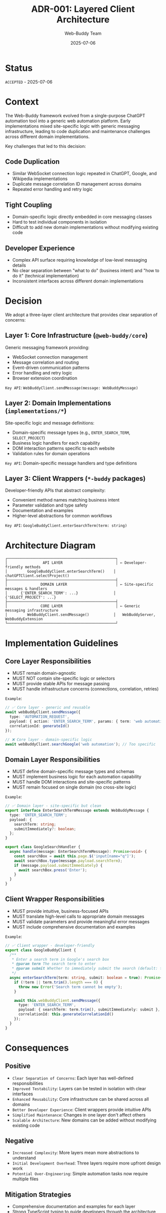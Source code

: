 #+TITLE: ADR-001: Layered Client Architecture
#+AUTHOR: Web-Buddy Team
#+DATE: 2025-07-06
#+DESCRIPTION: Architecture Decision Record for the three-layer client architecture in Web-Buddy framework

* Status
=ACCEPTED= - 2025-07-06

* Context
The Web-Buddy framework evolved from a single-purpose ChatGPT automation tool into a generic web automation platform. Early implementations mixed site-specific logic with generic messaging infrastructure, leading to code duplication and maintenance challenges across different domain implementations.

Key challenges that led to this decision:

** Code Duplication
- Similar WebSocket connection logic repeated in ChatGPT, Google, and Wikipedia implementations
- Duplicate message correlation ID management across domains
- Repeated error handling and retry logic

** Tight Coupling
- Domain-specific logic directly embedded in core messaging classes
- Hard to test individual components in isolation
- Difficult to add new domain implementations without modifying existing code

** Developer Experience
- Complex API surface requiring knowledge of low-level messaging details
- No clear separation between "what to do" (business intent) and "how to do it" (technical implementation)
- Inconsistent interfaces across different domain implementations

* Decision
We adopt a three-layer client architecture that provides clear separation of concerns:

** Layer 1: Core Infrastructure (~@web-buddy/core~)
Generic messaging framework providing:
- WebSocket connection management
- Message correlation and routing
- Event-driven communication patterns
- Error handling and retry logic
- Browser extension coordination

=Key API=: ~WebBuddyClient.sendMessage(message: WebBuddyMessage)~

** Layer 2: Domain Implementations (~implementations/*~)
Site-specific logic and message definitions:
- Domain-specific message types (e.g., ~ENTER_SEARCH_TERM~, ~SELECT_PROJECT~)
- Business logic handlers for each capability
- DOM interaction patterns specific to each website
- Validation rules for domain operations

=Key API=: Domain-specific message handlers and type definitions

** Layer 3: Client Wrappers (~*-buddy~ packages)
Developer-friendly APIs that abstract complexity:
- Convenient method names matching business intent
- Parameter validation and type safety
- Documentation and examples
- Higher-level abstractions for common workflows

=Key API=: ~GoogleBuddyClient.enterSearchTerm(term: string)~

* Architecture Diagram

#+BEGIN_SRC ascii
┌─────────────────────────────────────────────────┐
│                API LAYER                        │ ← Developer-friendly methods
│         GoogleBuddyClient.enterSearchTerm()    │   chatGPTClient.selectProject()
├─────────────────────────────────────────────────┤
│               DOMAIN LAYER                      │ ← Site-specific messages & handlers
│      {'ENTER_SEARCH_TERM': ...}                │   {'SELECT_PROJECT': ...}
├─────────────────────────────────────────────────┤
│               CORE LAYER                        │ ← Generic messaging infrastructure
│         WebBuddyClient.sendMessage()           │   WebBuddyServer, WebBuddyExtension
└─────────────────────────────────────────────────┘
#+END_SRC

* Implementation Guidelines

** Core Layer Responsibilities
- MUST remain domain-agnostic
- MUST NOT contain site-specific logic or selectors
- MUST provide stable APIs for message passing
- MUST handle infrastructure concerns (connections, correlation, retries)

=Example=:
#+BEGIN_SRC typescript
// ✅ Core layer - generic and reusable
await webBuddyClient.sendMessage({
  type: 'AUTOMATION_REQUEST',
  payload: { action: 'ENTER_SEARCH_TERM', params: { term: 'web automation' } },
  correlationId: generateId()
});

// ❌ Core layer - domain-specific logic
await webBuddyClient.searchGoogle('web automation'); // Too specific
#+END_SRC

** Domain Layer Responsibilities
- MUST define domain-specific message types and schemas
- MUST implement business logic for each automation capability
- MUST handle DOM interactions and site-specific patterns
- MUST remain focused on single domain (no cross-site logic)

=Example=:
#+BEGIN_SRC typescript
// ✅ Domain layer - site-specific but clean
export interface EnterSearchTermMessage extends WebBuddyMessage {
  type: 'ENTER_SEARCH_TERM';
  payload: {
    searchTerm: string;
    submitImmediately?: boolean;
  };
}

export class GoogleSearchHandler {
  async handle(message: EnterSearchTermMessage): Promise<void> {
    const searchBox = await this.page.$('input[name="q"]');
    await searchBox.type(message.payload.searchTerm);
    if (message.payload.submitImmediately) {
      await searchBox.press('Enter');
    }
  }
}
#+END_SRC

** Client Wrapper Responsibilities
- MUST provide intuitive, business-focused APIs
- MUST translate high-level calls to appropriate domain messages
- MUST validate parameters and provide meaningful error messages
- MUST include comprehensive documentation and examples

=Example=:
#+BEGIN_SRC typescript
// ✅ Client wrapper - developer-friendly
export class GoogleBuddyClient {
  /**
   * Enter a search term in Google's search box
   * @param term The search term to enter
   * @param submit Whether to immediately submit the search (default: true)
   */
  async enterSearchTerm(term: string, submit: boolean = true): Promise<void> {
    if (!term || term.trim().length === 0) {
      throw new Error('Search term cannot be empty');
    }
    
    await this.webBuddyClient.sendMessage({
      type: 'ENTER_SEARCH_TERM',
      payload: { searchTerm: term.trim(), submitImmediately: submit },
      correlationId: this.generateCorrelationId()
    });
  }
}
#+END_SRC

* Consequences

** Positive
- =Clear Separation of Concerns=: Each layer has well-defined responsibilities
- =Improved Testability=: Layers can be tested in isolation with clear interfaces
- =Enhanced Reusability=: Core infrastructure can be shared across all domains
- =Better Developer Experience=: Client wrappers provide intuitive APIs
- =Simplified Maintenance=: Changes in one layer don't affect others
- =Scalable Architecture=: New domains can be added without modifying existing code

** Negative
- =Increased Complexity=: More layers mean more abstractions to understand
- =Initial Development Overhead=: Three layers require more upfront design work
- =Potential Over-Engineering=: Simple automation tasks now require multiple files

** Mitigation Strategies
- Comprehensive documentation and examples for each layer
- Strong TypeScript typing to guide developers through the architecture
- Template generators to speed up new domain implementation
- Clear naming conventions and architectural guidelines

* Examples

** Adding a New Domain (LinkedIn automation)
1. =Core Layer=: No changes needed (reuse existing ~WebBuddyClient~)
2. =Domain Layer=: Create ~linkedin-buddy/messages.ts~ and ~linkedin-buddy/handlers.ts~
3. =Client Wrapper=: Create ~LinkedInBuddyClient~ with business-focused methods

** Cross-Domain Workflow
#+BEGIN_SRC typescript
// Each client handles its domain while sharing infrastructure
const googleClient = new GoogleBuddyClient();
const chatgptClient = new ChatGPTBuddyClient();

// 1. Search Google for information
await googleClient.enterSearchTerm('TypeScript best practices');
const results = await googleClient.getSearchResults();

// 2. Send findings to ChatGPT for analysis
await chatgptClient.selectProject('code-review');
await chatgptClient.sendMessage(`Analyze these TypeScript resources: ${results.join(', ')}`);
#+END_SRC

* Related Decisions
- ADR-002: Event-Driven Communication Protocol (planned)
- ADR-003: Contract-Based Testing Framework (planned)
- ADR-004: Browser Extension Security Model (planned)

* References
- Web-Buddy Framework Roadmap (~specs/web-buddy-framework-roadmap.md~)
- Hexagonal Architecture (Ports and Adapters) principles
- Domain-Driven Design patterns for bounded contexts
- TypeScript-EDA event-driven architecture patterns